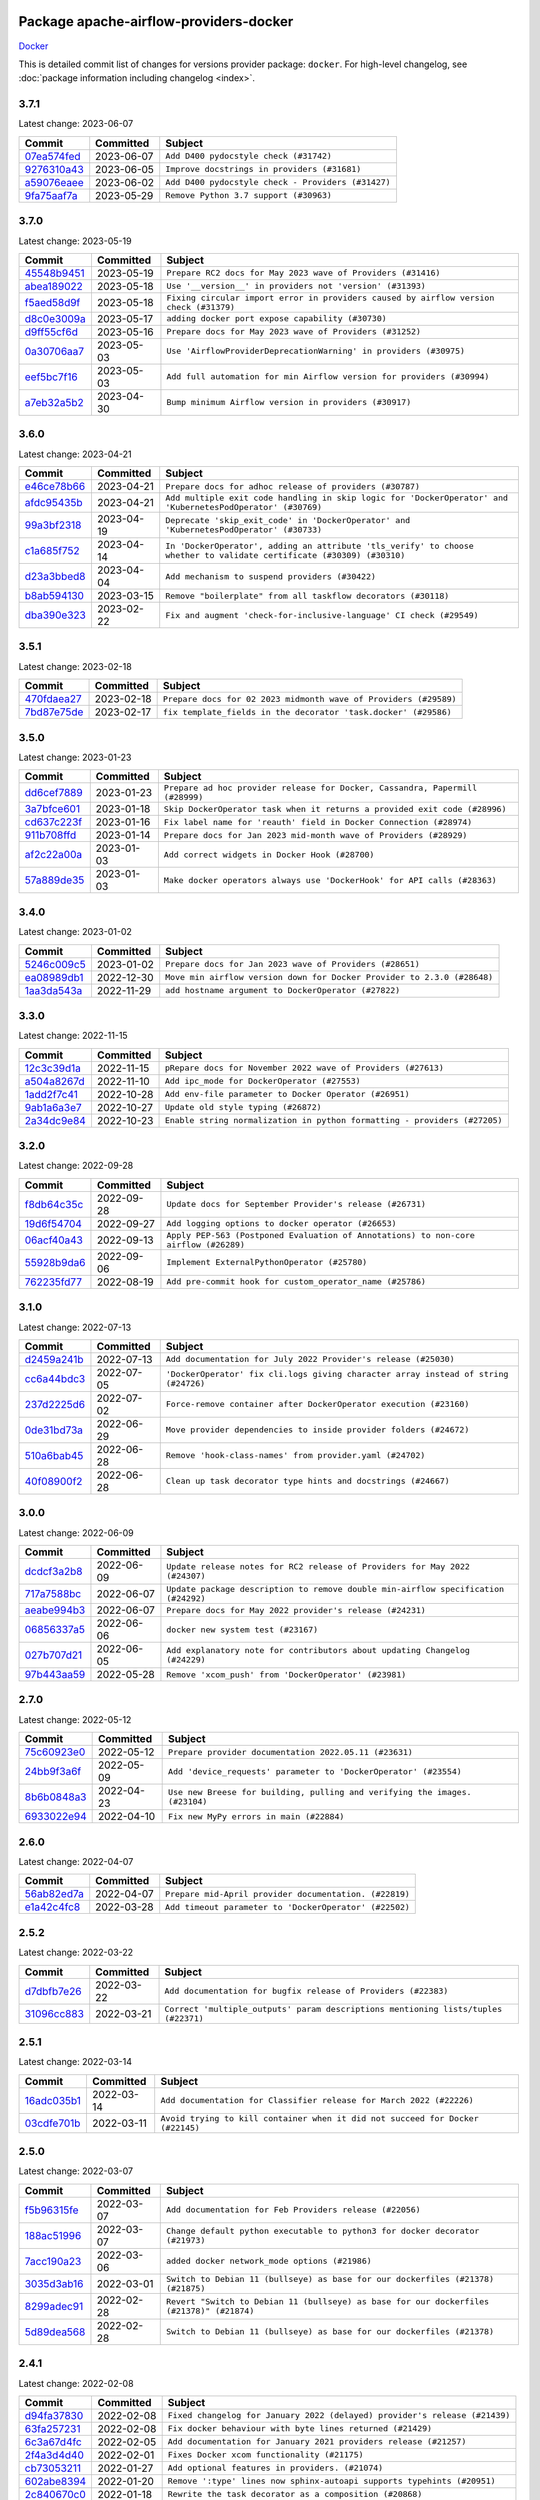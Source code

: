 
 .. Licensed to the Apache Software Foundation (ASF) under one
    or more contributor license agreements.  See the NOTICE file
    distributed with this work for additional information
    regarding copyright ownership.  The ASF licenses this file
    to you under the Apache License, Version 2.0 (the
    "License"); you may not use this file except in compliance
    with the License.  You may obtain a copy of the License at

 ..   http://www.apache.org/licenses/LICENSE-2.0

 .. Unless required by applicable law or agreed to in writing,
    software distributed under the License is distributed on an
    "AS IS" BASIS, WITHOUT WARRANTIES OR CONDITIONS OF ANY
    KIND, either express or implied.  See the License for the
    specific language governing permissions and limitations
    under the License.


Package apache-airflow-providers-docker
------------------------------------------------------

`Docker <https://docs.docker.com/install/>`__


This is detailed commit list of changes for versions provider package: ``docker``.
For high-level changelog, see :doc:`package information including changelog <index>`.



3.7.1
.....

Latest change: 2023-06-07

=================================================================================================  ===========  ==================================================
Commit                                                                                             Committed    Subject
=================================================================================================  ===========  ==================================================
`07ea574fed <https://github.com/apache/airflow/commit/07ea574fed5d56ca9405ee9e47828841289e3a3c>`_  2023-06-07   ``Add D400 pydocstyle check (#31742)``
`9276310a43 <https://github.com/apache/airflow/commit/9276310a43d17a9e9e38c2cb83686a15656896b2>`_  2023-06-05   ``Improve docstrings in providers (#31681)``
`a59076eaee <https://github.com/apache/airflow/commit/a59076eaeed03dd46e749ad58160193b4ef3660c>`_  2023-06-02   ``Add D400 pydocstyle check - Providers (#31427)``
`9fa75aaf7a <https://github.com/apache/airflow/commit/9fa75aaf7a391ebf0e6b6949445c060f6de2ceb9>`_  2023-05-29   ``Remove Python 3.7 support (#30963)``
=================================================================================================  ===========  ==================================================

3.7.0
.....

Latest change: 2023-05-19

=================================================================================================  ===========  ======================================================================================
Commit                                                                                             Committed    Subject
=================================================================================================  ===========  ======================================================================================
`45548b9451 <https://github.com/apache/airflow/commit/45548b9451fba4e48c6f0c0ba6050482c2ea2956>`_  2023-05-19   ``Prepare RC2 docs for May 2023 wave of Providers (#31416)``
`abea189022 <https://github.com/apache/airflow/commit/abea18902257c0250fedb764edda462f9e5abc84>`_  2023-05-18   ``Use '__version__' in providers not 'version' (#31393)``
`f5aed58d9f <https://github.com/apache/airflow/commit/f5aed58d9fb2137fa5f0e3ce75b6709bf8393a94>`_  2023-05-18   ``Fixing circular import error in providers caused by airflow version check (#31379)``
`d8c0e3009a <https://github.com/apache/airflow/commit/d8c0e3009a649ce057595539b96a566b7faa5584>`_  2023-05-17   ``adding docker port expose capability (#30730)``
`d9ff55cf6d <https://github.com/apache/airflow/commit/d9ff55cf6d95bb342fed7a87613db7b9e7c8dd0f>`_  2023-05-16   ``Prepare docs for May 2023 wave of Providers (#31252)``
`0a30706aa7 <https://github.com/apache/airflow/commit/0a30706aa7c581905ca99a8b6e2f05960d480729>`_  2023-05-03   ``Use 'AirflowProviderDeprecationWarning' in providers (#30975)``
`eef5bc7f16 <https://github.com/apache/airflow/commit/eef5bc7f166dc357fea0cc592d39714b1a5e3c14>`_  2023-05-03   ``Add full automation for min Airflow version for providers (#30994)``
`a7eb32a5b2 <https://github.com/apache/airflow/commit/a7eb32a5b222e236454d3e474eec478ded7c368d>`_  2023-04-30   ``Bump minimum Airflow version in providers (#30917)``
=================================================================================================  ===========  ======================================================================================

3.6.0
.....

Latest change: 2023-04-21

=================================================================================================  ===========  =====================================================================================================================
Commit                                                                                             Committed    Subject
=================================================================================================  ===========  =====================================================================================================================
`e46ce78b66 <https://github.com/apache/airflow/commit/e46ce78b66953146c04de5da00cab6299787adad>`_  2023-04-21   ``Prepare docs for adhoc release of providers (#30787)``
`afdc95435b <https://github.com/apache/airflow/commit/afdc95435b9814d06f5d517ea6950442d3e4019a>`_  2023-04-21   ``Add multiple exit code handling in skip logic for 'DockerOperator' and 'KubernetesPodOperator' (#30769)``
`99a3bf2318 <https://github.com/apache/airflow/commit/99a3bf23182374699f437cfd8ed3b74af3dafba7>`_  2023-04-19   ``Deprecate 'skip_exit_code' in 'DockerOperator' and 'KubernetesPodOperator' (#30733)``
`c1a685f752 <https://github.com/apache/airflow/commit/c1a685f752703eeb01f9369612af8c88c24cca09>`_  2023-04-14   ``In 'DockerOperator', adding an attribute 'tls_verify' to choose whether to validate certificate (#30309) (#30310)``
`d23a3bbed8 <https://github.com/apache/airflow/commit/d23a3bbed89ae04369983f21455bf85ccc1ae1cb>`_  2023-04-04   ``Add mechanism to suspend providers (#30422)``
`b8ab594130 <https://github.com/apache/airflow/commit/b8ab594130a1525fcf30c31a917a7dfdaef9dccf>`_  2023-03-15   ``Remove "boilerplate" from all taskflow decorators (#30118)``
`dba390e323 <https://github.com/apache/airflow/commit/dba390e32330675e1b94442c8001ea980754c189>`_  2023-02-22   ``Fix and augment 'check-for-inclusive-language' CI check (#29549)``
=================================================================================================  ===========  =====================================================================================================================

3.5.1
.....

Latest change: 2023-02-18

=================================================================================================  ===========  ================================================================
Commit                                                                                             Committed    Subject
=================================================================================================  ===========  ================================================================
`470fdaea27 <https://github.com/apache/airflow/commit/470fdaea275660970777c0f72b8867b382eabc14>`_  2023-02-18   ``Prepare docs for 02 2023 midmonth wave of Providers (#29589)``
`7bd87e75de <https://github.com/apache/airflow/commit/7bd87e75def1855d8f5b91e9ab1ffbbf416709ec>`_  2023-02-17   ``fix template_fields in the decorator 'task.docker' (#29586)``
=================================================================================================  ===========  ================================================================

3.5.0
.....

Latest change: 2023-01-23

=================================================================================================  ===========  =============================================================================
Commit                                                                                             Committed    Subject
=================================================================================================  ===========  =============================================================================
`dd6cef7889 <https://github.com/apache/airflow/commit/dd6cef7889884bd15d4caca8aae61f3b73c29b1e>`_  2023-01-23   ``Prepare ad hoc provider release for Docker, Cassandra, Papermill (#28999)``
`3a7bfce601 <https://github.com/apache/airflow/commit/3a7bfce6017207218889b66976dbee1ed84292dc>`_  2023-01-18   ``Skip DockerOperator task when it returns a provided exit code (#28996)``
`cd637c223f <https://github.com/apache/airflow/commit/cd637c223f93c4306743921e85777d2eff7ae54b>`_  2023-01-16   ``Fix label name for 'reauth' field in Docker Connection (#28974)``
`911b708ffd <https://github.com/apache/airflow/commit/911b708ffddd4e7cb6aaeac84048291891eb0f1f>`_  2023-01-14   ``Prepare docs for Jan 2023 mid-month wave of Providers (#28929)``
`af2c22a00a <https://github.com/apache/airflow/commit/af2c22a00afdd9302cbcda1de63fc1804b2cd2e5>`_  2023-01-03   ``Add correct widgets in Docker Hook (#28700)``
`57a889de35 <https://github.com/apache/airflow/commit/57a889de357b269ae104b721e2a4bb78b929cea9>`_  2023-01-03   ``Make docker operators always use 'DockerHook' for API calls (#28363)``
=================================================================================================  ===========  =============================================================================

3.4.0
.....

Latest change: 2023-01-02

=================================================================================================  ===========  =======================================================================
Commit                                                                                             Committed    Subject
=================================================================================================  ===========  =======================================================================
`5246c009c5 <https://github.com/apache/airflow/commit/5246c009c557b4f6bdf1cd62bf9b89a2da63f630>`_  2023-01-02   ``Prepare docs for Jan 2023 wave of Providers (#28651)``
`ea08989db1 <https://github.com/apache/airflow/commit/ea08989db11ada7f5244f3bdec9d2697e9b4b3b8>`_  2022-12-30   ``Move min airflow version down for Docker Provider to 2.3.0 (#28648)``
`1aa3da543a <https://github.com/apache/airflow/commit/1aa3da543a3f9229527a5de2807053e15b2bfea7>`_  2022-11-29   ``add hostname argument to DockerOperator (#27822)``
=================================================================================================  ===========  =======================================================================

3.3.0
.....

Latest change: 2022-11-15

=================================================================================================  ===========  =========================================================================
Commit                                                                                             Committed    Subject
=================================================================================================  ===========  =========================================================================
`12c3c39d1a <https://github.com/apache/airflow/commit/12c3c39d1a816c99c626fe4c650e88cf7b1cc1bc>`_  2022-11-15   ``pRepare docs for November 2022 wave of Providers (#27613)``
`a504a8267d <https://github.com/apache/airflow/commit/a504a8267dd5530923bbe2c8ec4d1b409f909d83>`_  2022-11-10   ``Add ipc_mode for DockerOperator (#27553)``
`1add2f7c41 <https://github.com/apache/airflow/commit/1add2f7c413dd776170c98d0bf98f8bcdbc4889f>`_  2022-10-28   ``Add env-file parameter to Docker Operator (#26951)``
`9ab1a6a3e7 <https://github.com/apache/airflow/commit/9ab1a6a3e70b32a3cddddf0adede5d2f3f7e29ea>`_  2022-10-27   ``Update old style typing (#26872)``
`2a34dc9e84 <https://github.com/apache/airflow/commit/2a34dc9e8470285b0ed2db71109ef4265e29688b>`_  2022-10-23   ``Enable string normalization in python formatting - providers (#27205)``
=================================================================================================  ===========  =========================================================================

3.2.0
.....

Latest change: 2022-09-28

=================================================================================================  ===========  ====================================================================================
Commit                                                                                             Committed    Subject
=================================================================================================  ===========  ====================================================================================
`f8db64c35c <https://github.com/apache/airflow/commit/f8db64c35c8589840591021a48901577cff39c07>`_  2022-09-28   ``Update docs for September Provider's release (#26731)``
`19d6f54704 <https://github.com/apache/airflow/commit/19d6f54704949d017b028e644bbcf45f5b53120b>`_  2022-09-27   ``Add logging options to docker operator (#26653)``
`06acf40a43 <https://github.com/apache/airflow/commit/06acf40a4337759797f666d5bb27a5a393b74fed>`_  2022-09-13   ``Apply PEP-563 (Postponed Evaluation of Annotations) to non-core airflow (#26289)``
`55928b9da6 <https://github.com/apache/airflow/commit/55928b9da60cab415adba90831e14c5b77b52714>`_  2022-09-06   ``Implement ExternalPythonOperator (#25780)``
`762235fd77 <https://github.com/apache/airflow/commit/762235fd775da5a421c740a5c7be36c5f3c76d07>`_  2022-08-19   ``Add pre-commit hook for custom_operator_name (#25786)``
=================================================================================================  ===========  ====================================================================================

3.1.0
.....

Latest change: 2022-07-13

=================================================================================================  ===========  ===================================================================================
Commit                                                                                             Committed    Subject
=================================================================================================  ===========  ===================================================================================
`d2459a241b <https://github.com/apache/airflow/commit/d2459a241b54d596ebdb9d81637400279fff4f2d>`_  2022-07-13   ``Add documentation for July 2022 Provider's release (#25030)``
`cc6a44bdc3 <https://github.com/apache/airflow/commit/cc6a44bdc396a305fd53c7236427c578e9d4d0b7>`_  2022-07-05   ``'DockerOperator' fix cli.logs giving character array instead of string (#24726)``
`237d2225d6 <https://github.com/apache/airflow/commit/237d2225d6b92a5012a025ece93cd062382470ed>`_  2022-07-02   ``Force-remove container after DockerOperator execution (#23160)``
`0de31bd73a <https://github.com/apache/airflow/commit/0de31bd73a8f41dded2907f0dee59dfa6c1ed7a1>`_  2022-06-29   ``Move provider dependencies to inside provider folders (#24672)``
`510a6bab45 <https://github.com/apache/airflow/commit/510a6bab4595cce8bd5b1447db957309d70f35d9>`_  2022-06-28   ``Remove 'hook-class-names' from provider.yaml (#24702)``
`40f08900f2 <https://github.com/apache/airflow/commit/40f08900f2d1fb0d316b40dde583535a076f616b>`_  2022-06-28   ``Clean up task decorator type hints and docstrings (#24667)``
=================================================================================================  ===========  ===================================================================================

3.0.0
.....

Latest change: 2022-06-09

=================================================================================================  ===========  ==================================================================================
Commit                                                                                             Committed    Subject
=================================================================================================  ===========  ==================================================================================
`dcdcf3a2b8 <https://github.com/apache/airflow/commit/dcdcf3a2b8054fa727efb4cd79d38d2c9c7e1bd5>`_  2022-06-09   ``Update release notes for RC2 release of Providers for May 2022 (#24307)``
`717a7588bc <https://github.com/apache/airflow/commit/717a7588bc8170363fea5cb75f17efcf68689619>`_  2022-06-07   ``Update package description to remove double min-airflow specification (#24292)``
`aeabe994b3 <https://github.com/apache/airflow/commit/aeabe994b3381d082f75678a159ddbb3cbf6f4d3>`_  2022-06-07   ``Prepare docs for May 2022 provider's release (#24231)``
`06856337a5 <https://github.com/apache/airflow/commit/06856337a51139d66b1a39544e276e477c6b5ea1>`_  2022-06-06   ``docker new system test (#23167)``
`027b707d21 <https://github.com/apache/airflow/commit/027b707d215a9ff1151717439790effd44bab508>`_  2022-06-05   ``Add explanatory note for contributors about updating Changelog (#24229)``
`97b443aa59 <https://github.com/apache/airflow/commit/97b443aa5931fccc0482f2a286574f4dc672d486>`_  2022-05-28   ``Remove 'xcom_push' from 'DockerOperator' (#23981)``
=================================================================================================  ===========  ==================================================================================

2.7.0
.....

Latest change: 2022-05-12

=================================================================================================  ===========  ===========================================================================
Commit                                                                                             Committed    Subject
=================================================================================================  ===========  ===========================================================================
`75c60923e0 <https://github.com/apache/airflow/commit/75c60923e01375ffc5f71c4f2f7968f489e2ca2f>`_  2022-05-12   ``Prepare provider documentation 2022.05.11 (#23631)``
`24bb9f3a6f <https://github.com/apache/airflow/commit/24bb9f3a6ff875abe2b40698cff9008a8b957428>`_  2022-05-09   ``Add 'device_requests' parameter to 'DockerOperator' (#23554)``
`8b6b0848a3 <https://github.com/apache/airflow/commit/8b6b0848a3cacf9999477d6af4d2a87463f03026>`_  2022-04-23   ``Use new Breese for building, pulling and verifying the images. (#23104)``
`6933022e94 <https://github.com/apache/airflow/commit/6933022e94acf139b2dea9a589bb8b25c62a5d20>`_  2022-04-10   ``Fix new MyPy errors in main (#22884)``
=================================================================================================  ===========  ===========================================================================

2.6.0
.....

Latest change: 2022-04-07

=================================================================================================  ===========  ======================================================
Commit                                                                                             Committed    Subject
=================================================================================================  ===========  ======================================================
`56ab82ed7a <https://github.com/apache/airflow/commit/56ab82ed7a5c179d024722ccc697b740b2b93b6a>`_  2022-04-07   ``Prepare mid-April provider documentation. (#22819)``
`e1a42c4fc8 <https://github.com/apache/airflow/commit/e1a42c4fc8a634852dd5ac5b16cade620851477f>`_  2022-03-28   ``Add timeout parameter to 'DockerOperator' (#22502)``
=================================================================================================  ===========  ======================================================

2.5.2
.....

Latest change: 2022-03-22

=================================================================================================  ===========  ==================================================================================
Commit                                                                                             Committed    Subject
=================================================================================================  ===========  ==================================================================================
`d7dbfb7e26 <https://github.com/apache/airflow/commit/d7dbfb7e26a50130d3550e781dc71a5fbcaeb3d2>`_  2022-03-22   ``Add documentation for bugfix release of Providers (#22383)``
`31096cc883 <https://github.com/apache/airflow/commit/31096cc8834af37d8c481bf248ce666e1ec85c87>`_  2022-03-21   ``Correct 'multiple_outputs' param descriptions mentioning lists/tuples (#22371)``
=================================================================================================  ===========  ==================================================================================

2.5.1
.....

Latest change: 2022-03-14

=================================================================================================  ===========  ==============================================================================
Commit                                                                                             Committed    Subject
=================================================================================================  ===========  ==============================================================================
`16adc035b1 <https://github.com/apache/airflow/commit/16adc035b1ecdf533f44fbb3e32bea972127bb71>`_  2022-03-14   ``Add documentation for Classifier release for March 2022 (#22226)``
`03cdfe701b <https://github.com/apache/airflow/commit/03cdfe701bd52dc85572fe1ec5fd68d742775c8c>`_  2022-03-11   ``Avoid trying to kill container when it did not succeed for Docker (#22145)``
=================================================================================================  ===========  ==============================================================================

2.5.0
.....

Latest change: 2022-03-07

=================================================================================================  ===========  =========================================================================================
Commit                                                                                             Committed    Subject
=================================================================================================  ===========  =========================================================================================
`f5b96315fe <https://github.com/apache/airflow/commit/f5b96315fe65b99c0e2542831ff73a3406c4232d>`_  2022-03-07   ``Add documentation for Feb Providers release (#22056)``
`188ac51996 <https://github.com/apache/airflow/commit/188ac519964c6b6acf9d6ab144e7ff7e5538547c>`_  2022-03-07   ``Change default python executable to python3 for docker decorator (#21973)``
`7acc190a23 <https://github.com/apache/airflow/commit/7acc190a23fa8549db1de46c509f1e5959e87b3b>`_  2022-03-06   ``added docker network_mode options (#21986)``
`3035d3ab16 <https://github.com/apache/airflow/commit/3035d3ab1629d56f3c1084283bed5a9c43258e90>`_  2022-03-01   ``Switch to Debian 11 (bullseye) as base for our dockerfiles (#21378) (#21875)``
`8299adec91 <https://github.com/apache/airflow/commit/8299adec91586f8aae86c14144e0182e0ba6e6b4>`_  2022-02-28   ``Revert "Switch to Debian 11 (bullseye) as base for our dockerfiles (#21378)" (#21874)``
`5d89dea568 <https://github.com/apache/airflow/commit/5d89dea56843d7b76d5e308e373ba16ecbcffa77>`_  2022-02-28   ``Switch to Debian 11 (bullseye) as base for our dockerfiles (#21378)``
=================================================================================================  ===========  =========================================================================================

2.4.1
.....

Latest change: 2022-02-08

=================================================================================================  ===========  ==========================================================================
Commit                                                                                             Committed    Subject
=================================================================================================  ===========  ==========================================================================
`d94fa37830 <https://github.com/apache/airflow/commit/d94fa378305957358b910cfb1fe7cb14bc793804>`_  2022-02-08   ``Fixed changelog for January 2022 (delayed) provider's release (#21439)``
`63fa257231 <https://github.com/apache/airflow/commit/63fa257231f5ff372cf6ab91a744cfc37ec0e9b8>`_  2022-02-08   ``Fix docker behaviour with byte lines returned (#21429)``
`6c3a67d4fc <https://github.com/apache/airflow/commit/6c3a67d4fccafe4ab6cd9ec8c7bacf2677f17038>`_  2022-02-05   ``Add documentation for January 2021 providers release (#21257)``
`2f4a3d4d40 <https://github.com/apache/airflow/commit/2f4a3d4d4008a95fc36971802c514fef68e8a5d4>`_  2022-02-01   ``Fixes Docker xcom functionality (#21175)``
`cb73053211 <https://github.com/apache/airflow/commit/cb73053211367e2c2dd76d5279cdc7dc7b190124>`_  2022-01-27   ``Add optional features in providers. (#21074)``
`602abe8394 <https://github.com/apache/airflow/commit/602abe8394fafe7de54df7e73af56de848cdf617>`_  2022-01-20   ``Remove ':type' lines now sphinx-autoapi supports typehints (#20951)``
`2c840670c0 <https://github.com/apache/airflow/commit/2c840670c03e6b4a3913454e5d5e9523e85b28e9>`_  2022-01-18   ``Rewrite the task decorator as a composition (#20868)``
=================================================================================================  ===========  ==========================================================================

2.4.0
.....

Latest change: 2021-12-31

=================================================================================================  ===========  =========================================================================
Commit                                                                                             Committed    Subject
=================================================================================================  ===========  =========================================================================
`f77417eb0d <https://github.com/apache/airflow/commit/f77417eb0d3f12e4849d80645325c02a48829278>`_  2021-12-31   ``Fix K8S changelog to be PyPI-compatible (#20614)``
`97496ba2b4 <https://github.com/apache/airflow/commit/97496ba2b41063fa24393c58c5c648a0cdb5a7f8>`_  2021-12-31   ``Update documentation for provider December 2021 release (#20523)``
`83f8e178ba <https://github.com/apache/airflow/commit/83f8e178ba7a3d4ca012c831a5bfc2cade9e812d>`_  2021-12-31   ``Even more typing in operators (template_fields/ext) (#20608)``
`d56e7b56bb <https://github.com/apache/airflow/commit/d56e7b56bb9827daaf8890557147fd10bdf72a7e>`_  2021-12-30   ``Fix template_fields type to have MyPy friendly Sequence type (#20571)``
`a0821235fb <https://github.com/apache/airflow/commit/a0821235fb6877a471973295fe42283ef452abf6>`_  2021-12-30   ``Use typed Context EVERYWHERE (#20565)``
`59e4b78daa <https://github.com/apache/airflow/commit/59e4b78daa3496cb0358ce34aeb5ebf6f5565ce0>`_  2021-12-29   ``Fix MyPy errors for Airflow decorators (#20034)``
`b20e6d3f06 <https://github.com/apache/airflow/commit/b20e6d3f060bc385e350433070d5707ae6d6d0b0>`_  2021-12-14   ``Fix mypy docker provider (#20235)``
`1924e29fa2 <https://github.com/apache/airflow/commit/1924e29fa2ca5bdf61daec81639b9b247f1bd004>`_  2021-12-03   ``Allow DockerOperator's image to be templated (#19997)``
`853576d901 <https://github.com/apache/airflow/commit/853576d9019d2aca8de1d9c587c883dcbe95b46a>`_  2021-11-30   ``Update documentation for November 2021 provider's release (#19882)``
`aa2cb5545f <https://github.com/apache/airflow/commit/aa2cb5545f09d694b9143b323efcd4f6b6c66e60>`_  2021-11-12   ``Remove remaining 'pylint: disable' comments (#19541)``
=================================================================================================  ===========  =========================================================================

2.3.0
.....

Latest change: 2021-10-29

=================================================================================================  ===========  =================================================================
Commit                                                                                             Committed    Subject
=================================================================================================  ===========  =================================================================
`d9567eb106 <https://github.com/apache/airflow/commit/d9567eb106929b21329c01171fd398fbef2dc6c6>`_  2021-10-29   ``Prepare documentation for October Provider's release (#19321)``
`45c70f397a <https://github.com/apache/airflow/commit/45c70f397afc54a931bf40ceb843c7b9a9cd75e3>`_  2021-10-29   ``Add support of placement in the DockerSwarmOperator (#18990)``
`f5ad26dcdd <https://github.com/apache/airflow/commit/f5ad26dcdd7bcb724992528dce71056965b94d26>`_  2021-10-21   ``Fixup string concatenations (#19099)``
`3154935138 <https://github.com/apache/airflow/commit/3154935138748a8ac89aa4c8fde848e31610941b>`_  2021-10-12   ``Remove the docker timeout workaround (#18872)``
`43f334f4bd <https://github.com/apache/airflow/commit/43f334f4bdedbb39f72cb28585e9500a506480e1>`_  2021-10-06   ``Move docker decorator example dag to docker provider (#18739)``
=================================================================================================  ===========  =================================================================

2.2.0
.....

Latest change: 2021-09-30

=================================================================================================  ===========  ======================================================================================
Commit                                                                                             Committed    Subject
=================================================================================================  ===========  ======================================================================================
`840ea3efb9 <https://github.com/apache/airflow/commit/840ea3efb9533837e9f36b75fa527a0fbafeb23a>`_  2021-09-30   ``Update documentation for September providers release (#18613)``
`ef037e7021 <https://github.com/apache/airflow/commit/ef037e702182e4370cb00c853c4fb0e246a0479c>`_  2021-09-29   ``Static start_date and default arg cleanup for misc. provider example DAGs (#18597)``
`2a3cbabbf8 <https://github.com/apache/airflow/commit/2a3cbabbf8a21123e0b9c35866226087c3cebc4c>`_  2021-09-23   ``Cope with '@task.docker' decorated function not returning anything (#18463)``
`a9772cf287 <https://github.com/apache/airflow/commit/a9772cf287111a63eac8c2deb1190f7054d7580f>`_  2021-09-20   ``Add a Docker Taskflow decorator (#15330)``
=================================================================================================  ===========  ======================================================================================

2.1.1
.....

Latest change: 2021-08-30

=================================================================================================  ===========  ============================================================================================
Commit                                                                                             Committed    Subject
=================================================================================================  ===========  ============================================================================================
`0a68588479 <https://github.com/apache/airflow/commit/0a68588479e34cf175d744ea77b283d9d78ea71a>`_  2021-08-30   ``Add August 2021 Provider's documentation (#17890)``
`be75dcd39c <https://github.com/apache/airflow/commit/be75dcd39cd10264048c86e74110365bd5daf8b7>`_  2021-08-23   ``Update description about the new ''connection-types'' provider meta-data``
`76ed2a49c6 <https://github.com/apache/airflow/commit/76ed2a49c6cd285bf59706cf04f39a7444c382c9>`_  2021-08-19   ``Import Hooks lazily individually in providers manager (#17682)``
`4da4c186ec <https://github.com/apache/airflow/commit/4da4c186ecdcdae308fe8b4a7994c21faf42bc96>`_  2021-08-19   ``Add support for configs, secrets, networks and replicas for DockerSwarmOperator (#17474)``
=================================================================================================  ===========  ============================================================================================

2.1.0
.....

Latest change: 2021-07-26

=================================================================================================  ===========  ===============================================================================
Commit                                                                                             Committed    Subject
=================================================================================================  ===========  ===============================================================================
`87f408b1e7 <https://github.com/apache/airflow/commit/87f408b1e78968580c760acb275ae5bb042161db>`_  2021-07-26   ``Prepares docs for Rc2 release of July providers (#17116)``
`b10ed95a2a <https://github.com/apache/airflow/commit/b10ed95a2aded01eb5580120ab2abbde1bac633b>`_  2021-07-26   ``Updating Docker example DAGs to use XComArgs (#16871)``
`cd3307ff21 <https://github.com/apache/airflow/commit/cd3307ff2147b170dc3feb5999edf5c8eebed4ba>`_  2021-07-26   ``fix string encoding when using xcom / json (#13536)``
`24d02bfa84 <https://github.com/apache/airflow/commit/24d02bfa840ae2a315af4280b2c185122e3c30e1>`_  2021-07-19   ``Prepares documentation for RC2 release of Docker Provider (#17066)``
`b076ac5925 <https://github.com/apache/airflow/commit/b076ac5925e1a316dd6e9ad8ee4d1a2223e376ca>`_  2021-07-18   ``[FIX] Docker provider - retry docker in docker (#17061)``
`d02ded65ea <https://github.com/apache/airflow/commit/d02ded65eaa7d2281e249b3fa028605d1b4c52fb>`_  2021-07-15   ``Fixed wrongly escaped characters in amazon's changelog (#17020)``
`b916b75079 <https://github.com/apache/airflow/commit/b916b7507921129dc48d6add1bdc4b923b60c9b9>`_  2021-07-15   ``Prepare documentation for July release of providers. (#17015)``
`bc004151ed <https://github.com/apache/airflow/commit/bc004151ed6924ee7bec5d9d047aedb4873806da>`_  2021-07-15   ``Adds option to disable mounting temporary folder in DockerOperator (#16932)``
`866a601b76 <https://github.com/apache/airflow/commit/866a601b76e219b3c043e1dbbc8fb22300866351>`_  2021-06-28   ``Removes pylint from our toolchain (#16682)``
=================================================================================================  ===========  ===============================================================================

2.0.0
.....

Latest change: 2021-06-18

=================================================================================================  ===========  =================================================================
Commit                                                                                             Committed    Subject
=================================================================================================  ===========  =================================================================
`bbc627a3da <https://github.com/apache/airflow/commit/bbc627a3dab17ba4cf920dd1a26dbed6f5cebfd1>`_  2021-06-18   ``Prepares documentation for rc2 release of Providers (#16501)``
`cbf8001d76 <https://github.com/apache/airflow/commit/cbf8001d7630530773f623a786f9eb319783b33c>`_  2021-06-16   ``Synchronizes updated changelog after buggfix release (#16464)``
`8a9c337838 <https://github.com/apache/airflow/commit/8a9c3378385454f16560d82e885ebc00c5ec069c>`_  2021-06-15   ``Remove class references in changelogs (#16454)``
`1fba5402bb <https://github.com/apache/airflow/commit/1fba5402bb14b3ffa6429fdc683121935f88472f>`_  2021-06-15   ``More documentation update for June providers release (#16405)``
`9c94b72d44 <https://github.com/apache/airflow/commit/9c94b72d440b18a9e42123d20d48b951712038f9>`_  2021-06-07   ``Updated documentation for June 2021 provider release (#16294)``
`12995cfb9a <https://github.com/apache/airflow/commit/12995cfb9a90d1f93511a4a4ab692323e62cc318>`_  2021-05-17   ``Replace DockerOperator's 'volumes' arg for 'mounts' (#15843)``
`37681bca00 <https://github.com/apache/airflow/commit/37681bca0081dd228ac4047c17631867bba7a66f>`_  2021-05-07   ``Auto-apply apply_default decorator (#15667)``
=================================================================================================  ===========  =================================================================

1.2.0
.....

Latest change: 2021-05-01

=================================================================================================  ===========  ======================================================================
Commit                                                                                             Committed    Subject
=================================================================================================  ===========  ======================================================================
`807ad32ce5 <https://github.com/apache/airflow/commit/807ad32ce59e001cb3532d98a05fa7d0d7fabb95>`_  2021-05-01   ``Prepares provider release after PIP 21 compatibility (#15576)``
`5b2fe0e740 <https://github.com/apache/airflow/commit/5b2fe0e74013cd08d1f76f5c115f2c8f990ff9bc>`_  2021-04-27   ``Add Connection Documentation for Popular Providers (#15393)``
`594d93d3b0 <https://github.com/apache/airflow/commit/594d93d3b0882132615ec26770ea77ff6aac5dff>`_  2021-04-09   ``Entrypoint support in docker operator (#14642)``
`566127308f <https://github.com/apache/airflow/commit/566127308f283e2eff29e8a7fbfb01f17a1cd18a>`_  2021-04-08   ``Add PythonVirtualenvDecorator to Taskflow API (#14761)``
`ab47717699 <https://github.com/apache/airflow/commit/ab477176998090e8fb94d6f0e6bf056bad2da441>`_  2021-04-07   ``Support all terminus task states in Docker Swarm Operator (#14960)``
=================================================================================================  ===========  ======================================================================

1.1.0
.....

Latest change: 2021-04-06

=================================================================================================  ===========  =============================================================================
Commit                                                                                             Committed    Subject
=================================================================================================  ===========  =============================================================================
`042be2e4e0 <https://github.com/apache/airflow/commit/042be2e4e06b988f5ba2dc146f53774dabc8b76b>`_  2021-04-06   ``Updated documentation for provider packages before April release (#15236)``
`68e4c4dcb0 <https://github.com/apache/airflow/commit/68e4c4dcb0416eb51a7011a3bb040f1e23d7bba8>`_  2021-03-20   ``Remove Backport Providers (#14886)``
`3064bf0442 <https://github.com/apache/airflow/commit/3064bf04429f86ff2b527704603ef3ca9b9fe22f>`_  2021-03-02   ``Add privileged option in DockerOperator (#14157)``
=================================================================================================  ===========  =============================================================================

1.0.2
.....

Latest change: 2021-02-27

=================================================================================================  ===========  =======================================================================
Commit                                                                                             Committed    Subject
=================================================================================================  ===========  =======================================================================
`589d6dec92 <https://github.com/apache/airflow/commit/589d6dec922565897785bcbc5ac6bb3b973d7f5d>`_  2021-02-27   ``Prepare to release the next wave of providers: (#14487)``
`10343ec29f <https://github.com/apache/airflow/commit/10343ec29f8f0abc5b932ba26faf49bc63c6bcda>`_  2021-02-05   ``Corrections in docs and tools after releasing provider RCs (#14082)``
=================================================================================================  ===========  =======================================================================

1.0.1
.....

Latest change: 2021-02-04

=================================================================================================  ===========  ==============================================================================
Commit                                                                                             Committed    Subject
=================================================================================================  ===========  ==============================================================================
`88bdcfa0df <https://github.com/apache/airflow/commit/88bdcfa0df5bcb4c489486e05826544b428c8f43>`_  2021-02-04   ``Prepare to release a new wave of providers. (#14013)``
`ac2f72c98d <https://github.com/apache/airflow/commit/ac2f72c98dc0821b33721054588adbf2bb53bb0b>`_  2021-02-01   ``Implement provider versioning tools (#13767)``
`ba54afe58b <https://github.com/apache/airflow/commit/ba54afe58b7cbd3711aca23252027fbd034cca41>`_  2021-01-31   ``Remove failed DockerOperator tasks with auto_remove=True (#13532) (#13993)``
`25d68a7a9e <https://github.com/apache/airflow/commit/25d68a7a9e0b4481486552ece9e77bcaabfa4de2>`_  2021-01-30   ``Fix error on DockerSwarmOperator with auto_remove True (#13532) (#13852)``
`a9ac2b040b <https://github.com/apache/airflow/commit/a9ac2b040b64de1aa5d9c2b9def33334e36a8d22>`_  2021-01-23   ``Switch to f-strings using flynt. (#13732)``
`3fd5ef3555 <https://github.com/apache/airflow/commit/3fd5ef355556cf0ad7896bb570bbe4b2eabbf46e>`_  2021-01-21   ``Add missing logos for integrations (#13717)``
`295d66f914 <https://github.com/apache/airflow/commit/295d66f91446a69610576d040ba687b38f1c5d0a>`_  2020-12-30   ``Fix Grammar in PIP warning (#13380)``
`6cf76d7ac0 <https://github.com/apache/airflow/commit/6cf76d7ac01270930de7f105fb26428763ee1d4e>`_  2020-12-18   ``Fix typo in pip upgrade command :( (#13148)``
=================================================================================================  ===========  ==============================================================================

1.0.0
.....

Latest change: 2020-12-09

=================================================================================================  ===========  ======================================================================================================================================================================
Commit                                                                                             Committed    Subject
=================================================================================================  ===========  ======================================================================================================================================================================
`32971a1a2d <https://github.com/apache/airflow/commit/32971a1a2de1db0b4f7442ed26facdf8d3b7a36f>`_  2020-12-09   ``Updates providers versions to 1.0.0 (#12955)``
`b40dffa085 <https://github.com/apache/airflow/commit/b40dffa08547b610162f8cacfa75847f3c4ca364>`_  2020-12-08   ``Rename remaing modules to match AIP-21 (#12917)``
`9b39f24780 <https://github.com/apache/airflow/commit/9b39f24780e85f859236672e9060b2fbeee81b36>`_  2020-12-08   ``Add support for dynamic connection form fields per provider (#12558)``
`6b339c70c4 <https://github.com/apache/airflow/commit/6b339c70c45a2bad0e1e2c3f6638f4c59475569e>`_  2020-12-03   ``Avoid log spam & have more meaningful log when pull image in DockerOperator (#12763)``
`2037303eef <https://github.com/apache/airflow/commit/2037303eef93fd36ab13746b045d1c1fee6aa143>`_  2020-11-29   ``Adds support for Connection/Hook discovery from providers (#12466)``
`c34ef853c8 <https://github.com/apache/airflow/commit/c34ef853c890e08f5468183c03dc8f3f3ce84af2>`_  2020-11-20   ``Separate out documentation building per provider  (#12444)``
`0080354502 <https://github.com/apache/airflow/commit/00803545023b096b8db4fbd6eb473843096d7ce4>`_  2020-11-18   ``Update provider READMEs for 1.0.0b2 batch release (#12449)``
`ae7cb4a1e2 <https://github.com/apache/airflow/commit/ae7cb4a1e2a96351f1976cf5832615e24863e05d>`_  2020-11-17   ``Update wrong commit hash in backport provider changes (#12390)``
`6889a333cf <https://github.com/apache/airflow/commit/6889a333cff001727eb0a66e375544a28c9a5f03>`_  2020-11-15   ``Improvements for operators and hooks ref docs (#12366)``
`7825e8f590 <https://github.com/apache/airflow/commit/7825e8f59034645ab3247229be83a3aa90baece1>`_  2020-11-13   ``Docs installation improvements (#12304)``
`85a18e13d9 <https://github.com/apache/airflow/commit/85a18e13d9dec84275283ff69e34704b60d54a75>`_  2020-11-09   ``Point at pypi project pages for cross-dependency of provider packages (#12212)``
`59eb5de78c <https://github.com/apache/airflow/commit/59eb5de78c70ee9c7ae6e4cba5c7a2babb8103ca>`_  2020-11-09   ``Update provider READMEs for up-coming 1.0.0beta1 releases (#12206)``
`b2a28d1590 <https://github.com/apache/airflow/commit/b2a28d1590410630d66966aa1f2b2a049a8c3b32>`_  2020-11-09   ``Moves provider packages scripts to dev (#12082)``
`4e8f9cc8d0 <https://github.com/apache/airflow/commit/4e8f9cc8d02b29c325b8a5a76b4837671bdf5f68>`_  2020-11-03   ``Enable Black - Python Auto Formmatter (#9550)``
`8c42cf1b00 <https://github.com/apache/airflow/commit/8c42cf1b00c90f0d7f11b8a3a455381de8e003c5>`_  2020-11-03   ``Use PyUpgrade to use Python 3.6 features (#11447)``
`0314a3a218 <https://github.com/apache/airflow/commit/0314a3a218f864f78ec260cc66134e7acae34bc5>`_  2020-11-01   ``Allow airflow.providers to be installed in multiple python folders (#10806)``
`5a439e84eb <https://github.com/apache/airflow/commit/5a439e84eb6c0544dc6c3d6a9f4ceeb2172cd5d0>`_  2020-10-26   ``Prepare providers release 0.0.2a1 (#11855)``
`872b1566a1 <https://github.com/apache/airflow/commit/872b1566a11cb73297e657ff325161721b296574>`_  2020-10-25   ``Generated backport providers readmes/setup for 2020.10.29 (#11826)``
`349b0811c3 <https://github.com/apache/airflow/commit/349b0811c3022605426ba57d30936240a7c2848a>`_  2020-10-20   ``Add D200 pydocstyle check (#11688)``
`16e7129719 <https://github.com/apache/airflow/commit/16e7129719f1c0940aef2a93bed81368e997a746>`_  2020-10-13   ``Added support for provider packages for Airflow 2.0 (#11487)``
`0a0e1af800 <https://github.com/apache/airflow/commit/0a0e1af80038ef89974c3c8444461fe867945daa>`_  2020-10-03   ``Fix Broken Markdown links in Providers README TOC (#11249)``
`ca4238eb4d <https://github.com/apache/airflow/commit/ca4238eb4d9a2aef70eb641343f59ee706d27d13>`_  2020-10-02   ``Fixed month in backport packages to October (#11242)``
`5220e4c384 <https://github.com/apache/airflow/commit/5220e4c3848a2d2c81c266ef939709df9ce581c5>`_  2020-10-02   ``Prepare Backport release 2020.09.07 (#11238)``
`e3f96ce7a8 <https://github.com/apache/airflow/commit/e3f96ce7a8ac098aeef5e9930e6de6c428274d57>`_  2020-09-24   ``Fix incorrect Usage of Optional[bool] (#11138)``
`2e56ee7b22 <https://github.com/apache/airflow/commit/2e56ee7b2283d9413cab6939ffbe241c154b39e2>`_  2020-08-27   ``DockerOperator extra_hosts argument support added (#10546)``
`fdd9b6f65b <https://github.com/apache/airflow/commit/fdd9b6f65b608c516b8a062b058972d9a45ec9e3>`_  2020-08-25   ``Enable Black on Providers Packages (#10543)``
`3696c34c28 <https://github.com/apache/airflow/commit/3696c34c28c6bc7b442deab999d9ecba24ed0e34>`_  2020-08-24   ``Fix typo in the word "release" (#10528)``
`2f2d8dbfaf <https://github.com/apache/airflow/commit/2f2d8dbfafefb4be3dd80f22f31c649c8498f148>`_  2020-08-25   ``Remove all "noinspection" comments native to IntelliJ (#10525)``
`ee7ca128a1 <https://github.com/apache/airflow/commit/ee7ca128a17937313566f2badb6cc569c614db94>`_  2020-08-22   ``Fix broken Markdown refernces in Providers README (#10483)``
`cdec301254 <https://github.com/apache/airflow/commit/cdec3012542b45d23a05f62d69110944ba542e2a>`_  2020-08-07   ``Add correct signature to all operators and sensors (#10205)``
`d79e7221de <https://github.com/apache/airflow/commit/d79e7221de76f01b5cd36c15224b59e8bb451c90>`_  2020-08-06   ``Type annotation for Docker operator (#9733)``
`aeea71274d <https://github.com/apache/airflow/commit/aeea71274d4527ff2351102e94aa38bda6099e7f>`_  2020-08-02   ``Remove 'args' parameter from provider operator constructors (#10097)``
`7d24b088cd <https://github.com/apache/airflow/commit/7d24b088cd736cfa18f9214e4c9d6ce2d5865f3d>`_  2020-07-25   ``Stop using start_date in default_args in example_dags (2) (#9985)``
`c2db0dfeb1 <https://github.com/apache/airflow/commit/c2db0dfeb13ee679bf4d7b57874f0fcb39c0f0ed>`_  2020-07-22   ``More strict rules in mypy (#9705) (#9906)``
`5d61580c57 <https://github.com/apache/airflow/commit/5d61580c572118ed97b9ff32d7e3684be1fcb755>`_  2020-06-21   ``Enable 'Public function Missing Docstrings' PyDocStyle Check (#9463)``
`d0e7db4024 <https://github.com/apache/airflow/commit/d0e7db4024806af35e3c9a2cae460fdeedd4d2ec>`_  2020-06-19   ``Fixed release number for fresh release (#9408)``
`12af6a0800 <https://github.com/apache/airflow/commit/12af6a08009b8776e00d8a0aab92363eb8c4e8b1>`_  2020-06-19   ``Final cleanup for 2020.6.23rc1 release preparation (#9404)``
`c7e5bce57f <https://github.com/apache/airflow/commit/c7e5bce57fe7f51cefce4f8a41ce408ac5675d13>`_  2020-06-19   ``Prepare backport release candidate for 2020.6.23rc1 (#9370)``
`f6bd817a3a <https://github.com/apache/airflow/commit/f6bd817a3aac0a16430fc2e3d59c1f17a69a15ac>`_  2020-06-16   ``Introduce 'transfers' packages (#9320)``
`4a74cf1a34 <https://github.com/apache/airflow/commit/4a74cf1a34cf20e49383f27e7cdc3ae80b9b0cde>`_  2020-06-08   ``Fix xcom in DockerOperator when auto_remove is used (#9173)``
`b4b84a1933 <https://github.com/apache/airflow/commit/b4b84a1933d055a2803b80b990482a7257a203ff>`_  2020-06-07   ``Add kernel capabilities in DockerOperator(#9142)``
`0b0e4f7a4c <https://github.com/apache/airflow/commit/0b0e4f7a4cceff3efe15161fb40b984782760a34>`_  2020-05-26   ``Preparing for RC3 relase of backports (#9026)``
`00642a46d0 <https://github.com/apache/airflow/commit/00642a46d019870c4decb3d0e47c01d6a25cb88c>`_  2020-05-26   ``Fixed name of 20 remaining wrongly named operators. (#8994)``
`375d1ca229 <https://github.com/apache/airflow/commit/375d1ca229464617780623c61c6e8a1bf570c87f>`_  2020-05-19   ``Release candidate 2 for backport packages 2020.05.20 (#8898)``
`12c5e5d8ae <https://github.com/apache/airflow/commit/12c5e5d8ae25fa633efe63ccf4db389e2b796d79>`_  2020-05-17   ``Prepare release candidate for backport packages (#8891)``
`f3521fb0e3 <https://github.com/apache/airflow/commit/f3521fb0e36733d8bd356123e56a453fd37a6dca>`_  2020-05-16   ``Regenerate readme files for backport package release (#8886)``
`92585ca4cb <https://github.com/apache/airflow/commit/92585ca4cb375ac879f4ab331b3a063106eb7b92>`_  2020-05-15   ``Added automated release notes generation for backport operators (#8807)``
`511d98e30d <https://github.com/apache/airflow/commit/511d98e30ded2bcce9d246b358f806cea45ebcb7>`_  2020-05-01   ``[AIRFLOW-4363] Fix JSON encoding error (#8287)``
`0a1de16682 <https://github.com/apache/airflow/commit/0a1de16682da1d0a3fac668437434a72b3149fda>`_  2020-04-27   ``Stop DockerSwarmOperator from pulling Docker images (#8533)``
`3237c7e31d <https://github.com/apache/airflow/commit/3237c7e31d008f73e6ba0ecc1f2331c7c80f0e17>`_  2020-04-26   ``[AIRFLOW-5850] Capture task logs in DockerSwarmOperator (#6552)``
`9626b03d19 <https://github.com/apache/airflow/commit/9626b03d19905c6d1bfbd53064f85ffd3c39f0bf>`_  2020-03-30   ``[AIRFLOW-6574] Adding private_environment to docker operator. (#7671)``
`733d3d3c32 <https://github.com/apache/airflow/commit/733d3d3c32e0305691f82102cfc346e8e85478b0>`_  2020-03-25   ``[AIRFLOW-4363] Fix JSON encoding error (#7628)``
`4bde99f132 <https://github.com/apache/airflow/commit/4bde99f1323d72f6c84c1548079d5e98fc0a2a9a>`_  2020-03-23   ``Make airflow/providers pylint compatible (#7802)``
`cd546b664f <https://github.com/apache/airflow/commit/cd546b664fa35a2bf85acd77af578c909a327d92>`_  2020-03-23   ``Add missing call to Super class in 'cncf' & 'docker' providers (#7825)``
`3320e432a1 <https://github.com/apache/airflow/commit/3320e432a129476dbc1c55be3b3faa3326a635bc>`_  2020-02-24   ``[AIRFLOW-6817] Lazy-load 'airflow.DAG' to keep user-facing API untouched (#7517)``
`4d03e33c11 <https://github.com/apache/airflow/commit/4d03e33c115018e30fa413c42b16212481ad25cc>`_  2020-02-22   ``[AIRFLOW-6817] remove imports from 'airflow/__init__.py', replaced implicit imports with explicit imports, added entry to 'UPDATING.MD' - squashed/rebased (#7456)``
`dbcd3d8787 <https://github.com/apache/airflow/commit/dbcd3d8787741fd8203b6d9bdbc5d1da4b10a15b>`_  2020-02-18   ``[AIRFLOW-6804] Add the basic test for all example DAGs (#7419)``
`9cbd7de6d1 <https://github.com/apache/airflow/commit/9cbd7de6d115795aba8bfb8addb060bfdfbdf87b>`_  2020-02-18   ``[AIRFLOW-6792] Remove _operator/_hook/_sensor in providers package and add tests (#7412)``
`97a429f9d0 <https://github.com/apache/airflow/commit/97a429f9d0cf740c5698060ad55f11e93cb57b55>`_  2020-02-02   ``[AIRFLOW-6714] Remove magic comments about UTF-8 (#7338)``
`83c037873f <https://github.com/apache/airflow/commit/83c037873ff694eed67ba8b30f2d9c88b2c7c6f2>`_  2020-01-30   ``[AIRFLOW-6674] Move example_dags in accordance with AIP-21 (#7287)``
`059eda05f8 <https://github.com/apache/airflow/commit/059eda05f82fefce4410f44f761f945a27d83daf>`_  2020-01-21   ``[AIRFLOW-6610] Move software classes to providers package (#7231)``
=================================================================================================  ===========  ======================================================================================================================================================================
